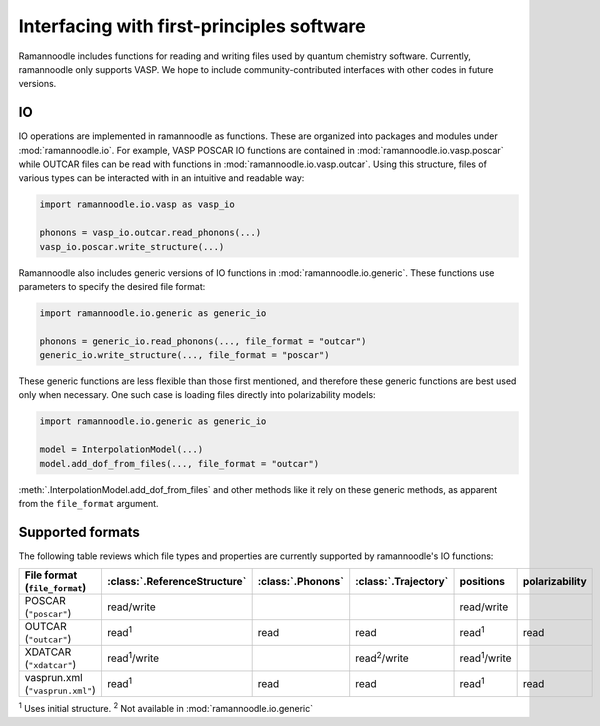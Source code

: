 Interfacing with first-principles software
==========================================

Ramannoodle includes functions for reading and writing files used by quantum chemistry software. Currently, ramannoodle only supports VASP. We hope to include community-contributed interfaces with other codes in future versions.

IO
---

IO operations are implemented in ramannoodle as functions. These are organized into packages and modules under :mod:`ramannoodle.io`. For example, VASP POSCAR IO functions are contained in :mod:`ramannoodle.io.vasp.poscar` while OUTCAR files can be read with functions in :mod:`ramannoodle.io.vasp.outcar`. Using this structure, files of various types can be interacted with in an intuitive and readable way:

.. code-block:: python

      import ramannoodle.io.vasp as vasp_io

      phonons = vasp_io.outcar.read_phonons(...)
      vasp_io.poscar.write_structure(...)

Ramannoodle also includes generic versions of IO functions in :mod:`ramannoodle.io.generic`. These functions use parameters to specify the desired file format:

.. code-block:: python

      import ramannoodle.io.generic as generic_io

      phonons = generic_io.read_phonons(..., file_format = "outcar")
      generic_io.write_structure(..., file_format = "poscar")

These generic functions are less flexible than those first mentioned, and therefore these generic functions are best used only when necessary. One such case is loading files directly into polarizability models:

.. code-block:: python

      import ramannoodle.io.generic as generic_io

      model = InterpolationModel(...)
      model.add_dof_from_files(..., file_format = "outcar")

:meth:`.InterpolationModel.add_dof_from_files` and other methods like it rely on these generic methods, as apparent from the ``file_format`` argument.

.. _Supported formats:

Supported formats
-----------------

The following table reviews which file types and properties are currently supported by ramannoodle's IO functions:

+---------------------------------+------------------------------+-------------------+----------------------+----------------------+----------------+
| File format (``file_format``)   | :class:`.ReferenceStructure` | :class:`.Phonons` | :class:`.Trajectory` | positions            | polarizability |
+=================================+==============================+===================+======================+======================+================+
| POSCAR (``"poscar"``)           | read/write                   |                   |                      | read/write           |                |
+---------------------------------+------------------------------+-------------------+----------------------+----------------------+----------------+
| OUTCAR (``"outcar"``)           | read\ :sup:`1`               | read              | read                 | read\ :sup:`1`       | read           |
+---------------------------------+------------------------------+-------------------+----------------------+----------------------+----------------+
| XDATCAR (``"xdatcar"``)         | read\ :sup:`1`/write         |                   | read\ :sup:`2`/write | read\ :sup:`1`/write |                |
+---------------------------------+------------------------------+-------------------+----------------------+----------------------+----------------+
| vasprun.xml (``"vasprun.xml"``) | read\ :sup:`1`               | read              | read                 | read\ :sup:`1`       | read           |
+---------------------------------+------------------------------+-------------------+----------------------+----------------------+----------------+

:sup:`1` Uses initial structure.
:sup:`2` Not available in :mod:`ramannoodle.io.generic`
